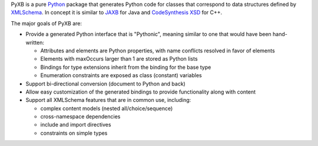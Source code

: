 PyXB is a pure `Python <http://www.python.org>`_ package that generates
Python code for classes that correspond to data structures defined by
`XMLSchema <http://www.w3.org/XML/Schema>`_.  In concept it is similar to
`JAXB <http://en.wikipedia.org/wiki/JAXB>`_ for Java and `CodeSynthesis XSD
<http://www.codesynthesis.com/products/xsd/>`_ for C++.

The major goals of PyXB are:

* Provide a generated Python interface that is "Pythonic", meaning similar
  to one that would have been hand-written:

  + Attributes and elements are Python properties, with name conflicts
    resolved in favor of elements
  + Elements with maxOccurs larger than 1 are stored as Python lists
  + Bindings for type extensions inherit from the binding for the base type
  + Enumeration constraints are exposed as class (constant) variables

* Support bi-directional conversion (document to Python and back)

* Allow easy customization of the generated bindings to provide
  functionality along with content

* Support all XMLSchema features that are in common use, including:

  + complex content models (nested all/choice/sequence)
  + cross-namespace dependencies
  + include and import directives
  + constraints on simple types


